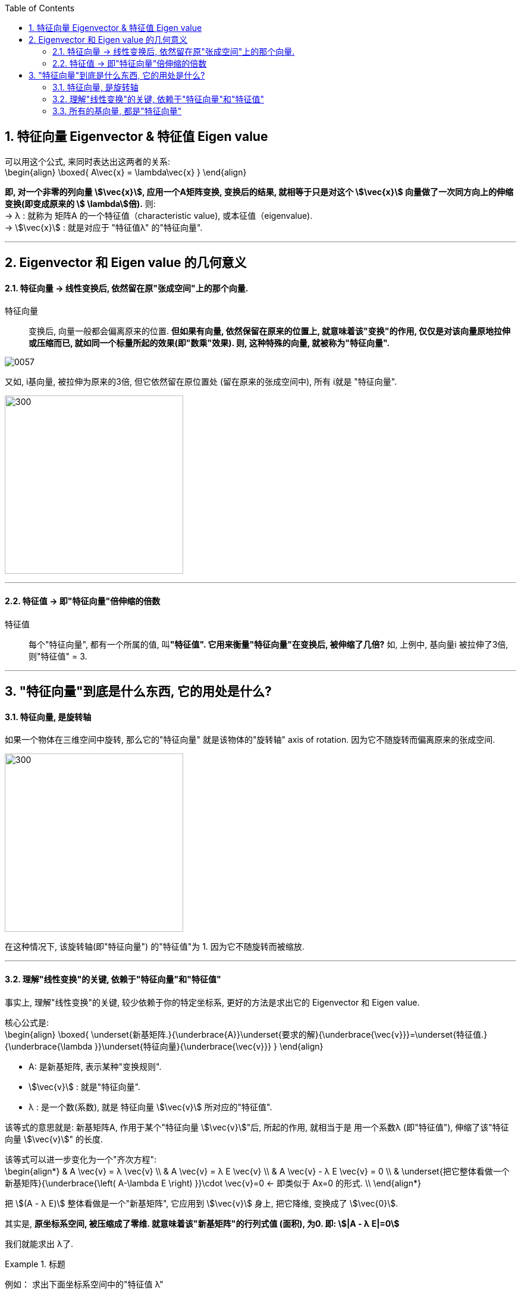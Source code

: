 
:toc:
:toclevels: 3
:sectnums:

== 特征向量 Eigenvector & 特征值 Eigen value

可以用这个公式, 来同时表达出这两者的关系: +
\begin{align}
\boxed{
A\vec{x} = \lambda\vec{x}
}
\end{align}

**即, 对一个非零的列向量 stem:[\vec{x}], 应用一个A矩阵变换, 变换后的结果, 就相等于只是对这个  stem:[\vec{x}] 向量做了一次同方向上的伸缩变换(即变成原来的 stem:[ \lambda]倍).** 则: +
-> λ : 就称为 矩阵A 的一个特征值（characteristic value), 或本征值（eigenvalue). +
-> stem:[\vec{x}] : 就是对应于 "特征值λ"  的"特征向量".

---

== Eigenvector 和 Eigen value 的几何意义

==== 特征向量 -> 线性变换后, 依然留在原"张成空间"上的那个向量.

特征向量::
变换后, 向量一般都会偏离原来的位置. **但如果有向量, 依然保留在原来的位置上, 就意味着该"变换"的作用, 仅仅是对该向量原地拉伸或压缩而已, 就如同一个标量所起的效果(即"数乘"效果). 则, 这种特殊的向量, 就被称为"特征向量".**

image:../img/0057.gif[]

又如, i基向量, 被拉伸为原来的3倍, 但它依然留在原位置处 (留在原来的张成空间中), 所有 i就是 "特征向量".

image:../img/0058.png[300,300]

---

==== 特征值 -> 即"特征向量"倍伸缩的倍数

特征值::
每个"特征向量", 都有一个所属的值, 叫**"特征值". 它用来衡量"特征向量"在变换后, 被伸缩了几倍?** 如, 上例中, 基向量i 被拉伸了3倍, 则"特征值" = 3.

---

== "特征向量"到底是什么东西, 它的用处是什么?

==== 特征向量, 是旋转轴

如果一个物体在三维空间中旋转, 那么它的"特征向量" 就是该物体的"旋转轴" axis of rotation. 因为它不随旋转而偏离原来的张成空间.

image:../img/0059.png[300,300]


在这种情况下, 该旋转轴(即"特征向量") 的"特征值"为 1. 因为它不随旋转而被缩放.

---

==== 理解"线性变换"的关键, 依赖于"特征向量"和"特征值"

事实上, 理解"线性变换"的关键, 较少依赖于你的特定坐标系, 更好的方法是求出它的 Eigenvector 和 Eigen value.

核心公式是: +
\begin{align}
\boxed{
\underset{新基矩阵.}{\underbrace{A}}\underset{要求的解}{\underbrace{\vec{v}}}=\underset{特征值.}{\underbrace{\lambda }}\underset{特征向量}{\underbrace{\vec{v}}}
}
\end{align}

- A: 是新基矩阵, 表示某种"变换规则".
- stem:[\vec{v}] : 就是"特征向量".
- λ : 是一个数(系数), 就是 特征向量 stem:[\vec{v}] 所对应的"特征值".

该等式的意思就是: 新基矩阵A, 作用于某个"特征向量 stem:[\vec{v}]"后, 所起的作用, 就相当于是 用一个系数λ (即"特征值"), 伸缩了该"特征向量 stem:[\vec{v}]" 的长度.

该等式可以进一步变化为一个"齐次方程": +
\begin{align*}
& A \vec{v} = λ \vec{v} \\
& A \vec{v} = λ E \vec{v} \\
& A \vec{v} - λ E \vec{v} = 0 \\
& \underset{把它整体看做一个新基矩阵}{\underbrace{\left( A-\lambda E \right) }}\cdot \vec{v}=0
 <- 即类似于 Ax=0 的形式. \\
\end{align*}

把 stem:[(A - λ E)] 整体看做是一个"新基矩阵", 它应用到 stem:[\vec{v}] 身上, 把它降维, 变换成了 stem:[\vec{0}].

其实是, **原坐标系空间, 被压缩成了零维. 就意味着该"新基矩阵"的行列式值 (面积), 为0. 即: stem:[|A - λ E|=0]**

我们就能求出 λ了.

.标题
====
例如： 求出下面坐标系空间中的"特征值 λ"

image:../img/0060.png[]

即: +
\begin{align*}
& A = \left[ \begin{array}{c|c}
	3&		1\\
	0&		2\\
\end{array} \right]
\end{align*}


根据公式:   +
\begin{align*}
& |A - λ E|=0 \\
& \left| \left[ \begin{matrix}
	3&		1\\
	0&		2\\
\end{matrix} \right] -\left[ \begin{matrix}
	\lambda&		\\
	&		\lambda\\
\end{matrix} \right] \right|=\ 0 \\
& \left| \begin{matrix}
	3-\lambda&		1\\
	&		2-\lambda\\
\end{matrix} \right|=0 \\
& (3-λ)(2-λ) = 0 \\
& λ=3 \quad 或 \quad λ=2
\end{align*}

现在, 特征值 λ 有了, 把它代回 stem:[(A-λE) \vec{v}=0] 公式中, 来算出 特征向量 stem:[\vec{v}] :

\begin{align*}
& (A-λE) \vec{v}=0 \\
& \left| \begin{matrix}
	3-\lambda&		1\\
	&		2-\lambda\\
\end{matrix} \right|\left| \begin{array}{l}
	x\\
	y\\
\end{array} \right|=0
\end{align*}
====

---

==== 所有的基向量, 都是"特征向量"

image:../img/0061.gif[]

如同 单位矩阵E中, 每一列就是"正常坐标系"中的"基向量" 一样.
对于一个"对角矩阵", 如:
\begin{align*}
\left[ \begin{array}{c|c|c|c}
	-5&		&		&		\\
	&		-2&		&		\\
	&		&		-4&		\\
	&		&		&		4\\
\end{array} \right]
\end{align*}

它所有的基向量(即每一列), 都是"特征向量". all the basis vectors are eigenvectors.  +
矩阵对角线上元素的值, 就是它们所属的"特征值 λ". with the diagonal entries of the matrix /being their eigenvaluse.

.标题
====
又如：

image:../img/0062.png[]

\begin{align*}
& 新基矩阵 A = \left[ \begin{array}{c|c}
	2&		0\\
	0&		3\\
\end{array} \right]  \\
& 它的新基\hat{i}的值, 其实是这样来的: \\
& \hat{i} = A \cdot i = \left[ \begin{matrix}
	2&		0\\
	0&		3\\
\end{matrix} \right] \left| \begin{array}{l}
	1\\
	0\\
\end{array} \right|=\left| \begin{array}{l}
	2\\
	0\\
\end{array} \right|=2\underset{即\ i}{\underbrace{\left| \begin{array}{l}
	1\\
	0\\
\end{array} \right|}}  \\
& 头尾就是:  Ai = 2i <- 这个就是 A\vec{v} = \lambda \vec{v} 的形式\\
& 即: i 是特征向量, 2 是特征值.\\
\end{align*}

换言之, 基向量, 本身就是"特征向量". 新基矩阵中, 列上值, 就是该"列"对应的"新基向量"的"特征值".
====





一组基向量 (同样也是"特征向量") 构成的集合, 称为一组"特征基". 假设你要计算这个矩阵的100次幂, 一种更容易的做法是: 先把它变换到"特征基"下, 在那个坐标系中, 来做100次幂, 更容易计算. 然后再把结果转换回你当前的坐标系中.

不过, 不是所有变换都能进行这一过程. 比如说"斜切(剪切)"变换, 它的特征向量不够多, 并不能张成全空间.


---
















